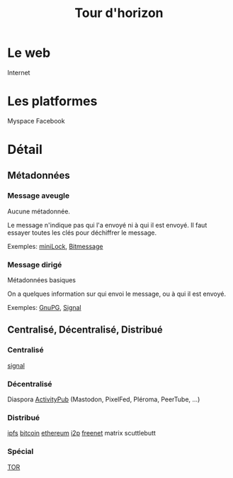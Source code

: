 #+TITLE: Tour d'horizon
#+HTML_HEAD: <link href="solarized-light.min.css" rel="stylesheet"></link>
#+OPTIONS: toc:nil num:nil

* Le web
  Internet
  

* Les platformes
  Myspace
  Facebook


* Détail

** Métadonnées

*** Message aveugle

   Aucune métadonnée.

   Le message n'indique pas qui l'a envoyé ni à qui il est envoyé.
   Il faut essayer toutes les clés pour déchiffrer le message.

   Exemples: [[https://github.com/kaepora/miniLock][miniLock]], [[https://bitmessage.org][Bitmessage]]

   
*** Message dirigé

   Métadonnées basiques

   On a quelques information sur qui envoi le message, ou à qui il est envoyé.

   Exemples: [[https://gnupg.org/][GnuPG]], [[https://signal.org][Signal]]


** Centralisé, Décentralisé, Distribué

*** Centralisé

    [[https://signal.org/][signal]]


*** Décentralisé
   
    Diaspora
    [[https://fediverse.party/][ActivityPub]] (Mastodon, PixelFed, Pléroma, PeerTube, ...)


*** Distribué

    [[https://ipfs.io/][ipfs]]
    [[https://bitcoin.it][bitcoin]]
    [[https://ethereum.org][ethereum]]
    [[https://geti2p.net][i2p]]
    [[https://freenetproject.org/][freenet]]
    matrix
    scuttlebutt


*** Spécial

   [[https://www.torproject.org/][TOR]]
